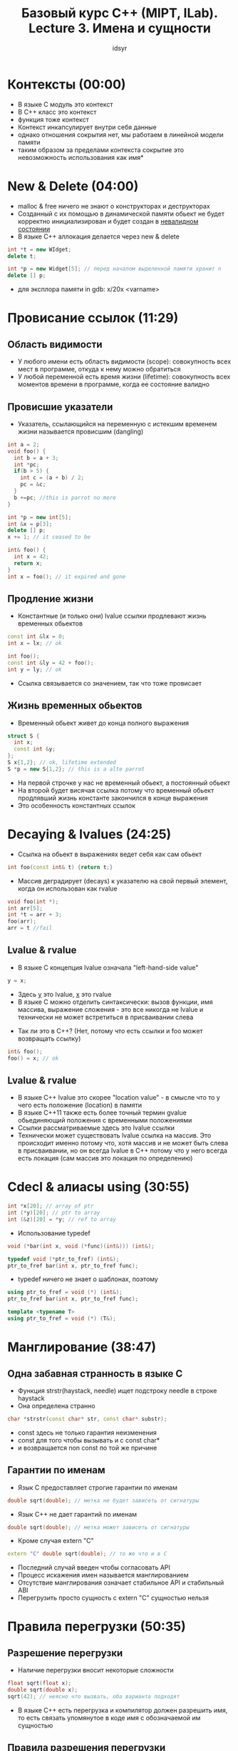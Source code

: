 #+TITLE: Базовый курс C++ (MIPT, ILab). Lecture 3. Имена и сущности
#+AUTHOR: idsyr
#+DESCRIPTION: B1
#+STARTUP: showeveryhing
#+OPTIONS: toc:2




* Контексты (00:00)
- В языке С модуль это контекст
- В С++ класс это контекст
- функция тоже контекст
- Контекст инкапсулирует внутри себя данные
- однако отношения сокрытия нет, мы работаем в линейной модели памяти
- таким образом за пределами контекста сокрытие это невозможность использования как имя*




* New & Delete (04:00)
- malloc & free ничего не знают о конструкторах и деструкторах
- Созданный с их помощью в динамической памяти обьект не будет корректно инициализирован и будет создан в _невалидном состоянии_
- В языке С++ аллокация делается через new & delete 
#+begin_src cpp
int *t = new WIdget;
delete t;

int *p = new Widget[5]; // перед началом выделенной памяти хранит n
delete [] p;
#+end_src
- для эксплора памяти in gdb: x/20x <varname>




* Провисание ссылок (11:29)
** Область видимости
- У любого имени есть область видимости (scope): совокупность всех мест в программе, откуда к нему можно обратиться
- У любой переменной есть время жизни (lifetime): совокупность всех моментов времени в программе, когда ее состояние валидно



** Провисшие указатели
- Указатель, ссылающийся на переменную с истекшим временем жизни называется провисшим (dangling)
#+begin_src cpp
int a = 2;
void foo() {
  int b = a + 3;
  int *pc;
  if(b > 5) {
    int c = (a + b) / 2;
    pc = &c;
  }
  b +=pc; //this is parrot no more
}
#+end_src


#+begin_src cpp
int *p = new int[5];
int &x = p[3];
delete [] p;
x += 1; // it ceased to be
#+end_src


#+begin_src cpp
int& foo() {
  int x = 42;
  return x;
}
int x = foo(); // it expired and gone
#+end_src



** Продление жизни
- Константные (и только они) lvalue ссылки продлевают жизнь временных обьектов
#+begin_src cpp
const int &lx = 0;
int x = lx; // ok

int foo();
const int &ly = 42 + foo();
int y = ly; // ok
#+end_src
- Ссылка связывается со значением, так что тоже провисает



** Жизнь временных обьектов
- Временный обьект живет до конца полного выражения
#+begin_src cpp
struct S {
  int x;
  const int &y;
};
S x{1,2}; // ok, lifetime extended
S *p = new S{1,2}; // this is a alte parrot
#+end_src
- На первой строчке у нас не временный обьект, а постоянный обьект
- На второй будет висячая ссылка потому что временный обьект продлявший жизнь константе закончился в конце выражения
- Это особенность константных ссылок




* Decaying & lvalues (24:25)
- Ссылка на обьект в выражениях ведет себя как сам обьект
#+begin_src cpp
int foo(const int& t) {return t;}
#+end_src


- Массив деградирует (decays) к указателю на свой первый элемент, когда он использован как rvalue
#+begin_src cpp
void foo(int *);
int arr[5];
int *t = arr + 3;
foo(arr);
arr = t //fail
#+end_src



** Lvalue & rvalue
- В языке С концепция lvalue означала "left-hand-side value"
#+begin_src cpp
y = x;
#+end_src
- Здесь _y_ это lvalue, _x_ это rvalue
- В языке С можно отделить синтаксически: вызов функции, имя массива, выражение сложения - это все никогда не lvalue и технически не может встретиться в присваивании слева


- Так ли это в С++? (Нет, потому что есть ссылки и foo может возвращать ссылку)
#+begin_src cpp
int& foo();
foo() = x; // ok
#+end_src



** Lvalue & rvalue
- В языке С++ lvalue это скорее "location value" - в смысле что то у чего есть положение (location) в памяти
- В языке С++11 также есть более точный термин gvalue обьединяющий положения с временными положениями
- Ссылки рассматриваемые здесь это lvalue ссылки
- Технически может существовать lvalue ссылка на массив. Это происходит именно потому что, хотя массив и не может быть слева в присваивании, но он всегда lvalue в С++ потому что у него всегда есть локация (сам массив это локация по определению)




* Cdecl & алиасы using (30:55)
#+begin_src cpp
int *x[20]; // array of ptr
int (*y)[20]; // ptr to array
int (&z)[20] = *y; // ref to array
#+end_src


- Использование typedef
#+begin_src cpp
void (*bar(int x, void (*func)(int&))) (int&);

typedef void (*ptr_to_fref) (int&);
ptr_to_fref bar(int x, ptr_to_fref func);
#+end_src


- typedef ничего не знает о шаблонах, поэтому
#+begin_src cpp
using ptr_to_fref = void (*) (int&);
ptr_to_fref bar(int x, ptr_to_fref func);

template <typename T>
using ptr_to_fref = void (*) (T&);
#+end_src




* Манглирование (38:47)
** Одна забавная странность в языке С
- Функция strstr(haystack, needle) ищет подстроку needle в строке haystack
- Она определена странно
#+begin_src cpp
char *strstr(const char* str, const char* substr);
#+end_src
- const здесь не только гарантия неизменения
- const для того чтобы вызывать и с const char*
- и возвращается non const по той же причине



** Гарантии по именам
- Язык С предоставляет строгие гарантии по именам
#+begin_src cpp
double sqrt(double); // метка не будет зависеть от сигнатуры
#+end_src


- Язык С++ не дает гарантий по именам
#+begin_src cpp
double sqrt(double); // метка может зависеть от сигнатуры
#+end_src


- Кроме случая extern "C"
#+begin_src cpp
extern "C" double sqrt(double); // то же что и в С
#+end_src
- Последний случай введен чтобы согласовать API
- Процесс искажения имен называется манглированием
- Отсутствие манглирования означает стабильное API и стабильный ABI
- Перегрузить просто сущность с extern "C" сущностью нельзя




* Правила перегрузки (50:35)
** Разрешение перегрузки
- Наличие перегрузки вносит некоторые сложности
#+begin_src cpp
float sqrt(float x);
double sqrt(double x);
sqrt(42); // неясно что вызвать, оба варианта подходят
#+end_src
- В языке С++ есть перегрузка и компилятор должен разрешить имя, то есть связать упомянутое в коде имя с обозначаемой им сущностью

  

** Правила разрешения перегрузки
- Первое приближение
  1. Точное совпадение (int -> int, int -> const int&)
  2. Точное совпадение с шаблоном (int -> T)
  3. Стандартные преобразования (int -> char, float -> unsigned short)
  4. Переменное число аргмументов
  5. Неправильно связанные ссылки (literal -> int&)
- 4: for SFINAE

  

** Перегрузка конструкторов
- Методы класса, разумеется, тоже можно перегружать и наиболее полезно это для конструкторов
#+begin_src cpp
class line_t {
  float a_ = -1.0f, b_ = 1.0f, c_ = 0.0f;
public:
  line_t(){}
  line_t(const point_t &p1, const point_t &p2);
  line_t(float a, float b, float c); 
}
#+end_src




* Пространства имен (1:04:35)
- Любое имя принадлежит к какому то пространству имен
#+begin_src cpp
// no namespace here
int x;
int foo(){
  return ::x;
}
#+end_src
- x принадлежит к глобальному пространству имен



** Пространство имен std
- Вся стандартная библиотека принадлежит к пространству имен std
#+begin_src cpp
std::vector, std::string, std::sort
#+end_src
- Исключение это старые хедера наследованные от С, такие, как <stdlib.h>
- Чтобы завернуть atoi в std, сделаны новые хедера, такие, как <cstdlib>
- Вы не имеете права добавлять в стандартное пространство имен свои имена
- Точно по той же причине по какой вы не можете начинать свои имена с подчеркивания и большой буквы



** Ваши пространства имен
- Пространства имен можно неограниченно вкладывать друг в друга 
- При этом струткуры тоже вводят пространства имен
- Можно использовать, но пространства имен как раз нужны чтобы отметить что это не тип



** Директиыв using, второй смысл
- Мы можем вводить отдельные имена и даже целые пространства имен
#+begin_src cpp
namespace X{
  int foo();
}
using std::vector;
using namespace std // yaaa
vector<int> v; v.push_back(foo());
#+end_src



** Анонимные пространства имен
- Это распространенный механизм для замены статических функций
- Сделать сложный уникальный namespace и сделать его using



** Правила хорошего тона
- Не засорять глобальное пространство имен
- Никогда не писать usong namespace в заголовочных файлах
- Использовать анонимные пространства имен вместо статических функций
- Не использовать анонимные пространства имен в заголовочных файлах




* Завершение: опять hello world
- единственная фукнция которой нужно засорить глобальное пространство имен это main
#+begin_src cpp
#include <iostream>
namespace {
  const char * const helloworld = "Hello, World!";
}
int main(){
  std::cout << helloworld << std::endl;
}
#+end_src
